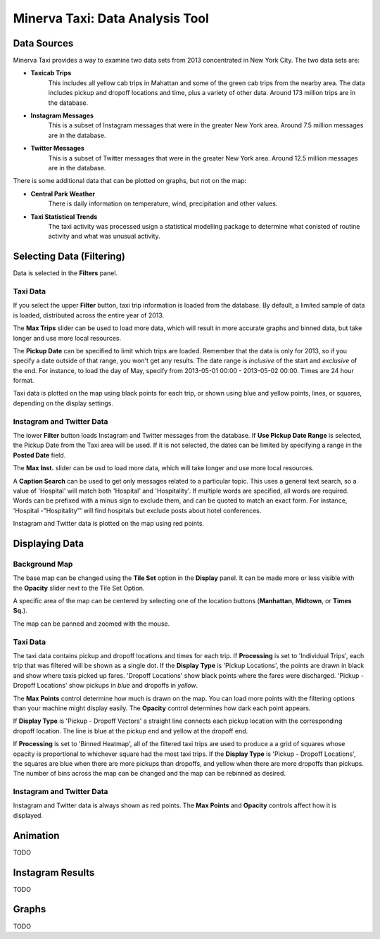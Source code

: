 Minerva Taxi: Data Analysis Tool
================================

Data Sources
------------

Minerva Taxi provides a way to examine two data sets from 2013 concentrated in
New York City.  The two data sets are:

* **Taxicab Trips**
    This includes all yellow cab trips in Mahattan and some of the green cab
    trips from the nearby area.  The data includes pickup and dropoff locations
    and time, plus a variety of other data.  Around 173 million trips are in
    the database.

* **Instagram Messages**
    This is a subset of Instagram messages that were in the greater New York
    area.  Around 7.5 million messages are in the database.

* **Twitter Messages**
    This is a subset of Twitter messages that were in the greater New York
    area.  Around 12.5 million messages are in the database.

There is some additional data that can be plotted on graphs, but not on the map:

* **Central Park Weather**
      There is daily information on temperature, wind, precipitation and other values.
  
* **Taxi Statistical Trends**
    The taxi activity was processed usign a statistical modelling package to determine what conisted of routine activity and what was unusual activity.

Selecting Data (Filtering)
--------------------------

.. image:: filters.jpg
    :align: right

Data is selected in the **Filters** panel.

Taxi Data
+++++++++

If you select the upper **Filter** button, taxi trip information is loaded from the database.  By default, a limited sample of data is loaded, distributed across the entire year of 2013.

The **Max Trips** slider can be used to load more data, which will result in more accurate graphs and binned data, but take longer and use more local resources.

The **Pickup Date** can be specified to limit which trips are loaded.  Remember that the data is only for 2013, so if you specify a date outside of that range, you won't get any results.  The date range is *inclusive* of the start and *exclusive* of the end.  For instance, to load the day of May, specify from 2013-05-01 00:00 - 2013-05-02 00:00.  Times are 24 hour format.

Taxi data is plotted on the map using black points for each trip, or shown using blue and yellow points, lines, or squares, depending on the display settings.

Instagram and Twitter Data
++++++++++++++++++++++++++

The lower **Filter** button loads Instagram and Twitter messages from the database.  If **Use Pickup Date Range** is selected, the Pickup Date from the Taxi area will be used.  If it is not selected, the dates can be limited by specifying a range in the **Posted Date** field.

The **Max Inst.** slider can be usd to load more data, which will take longer and use more local resources.

A **Caption Search** can be used to get only messages related to a particular topic.  This uses a general text search, so a value of 'Hospital' will match both 'Hospital' and 'Hospitality'.  If multiple words are specified, all words are required.  Words can be prefixed with a minus sign to exclude them, and can be quoted to match an exact form.  For instance, 'Hospital -"Hospitality"' will find hospitals but exclude posts about hotel conferences.

Instagram and Twitter data is plotted on the map using red points.

Displaying Data
---------------

.. image:: display.jpg
    :align: right

Background Map
++++++++++++++

The base map can be changed using the **Tile Set** option in the **Display** panel.  It can be made more or less visible with the **Opacity** slider next to the Tile Set Option.

A specific area of the map can be centered by selecting one of the location buttons (**Manhattan**, **Midtown**, or **Times Sq.**).

The map can be panned and zoomed with the mouse.

Taxi Data
+++++++++

The taxi data contains pickup and dropoff locations and times for each trip.  If **Processing** is set to 'Individual Trips', each trip that was filtered will be shown as a single dot.  If the **Display Type** is 'Pickup Locations', the points are drawn in black and show where taxis picked up fares.  'Dropoff Locations' show black points where the fares were discharged.  'Pickup - Dropoff Locations' show pickups in *blue* and dropoffs in *yellow*.

The **Max Points** control determine how much is drawn on the map.  You can load more points with the filtering options than your machine might display easily.  The **Opacity** control determines how dark each point appears.

If **Display Type** is 'Pickup - Dropoff Vectors' a straight line connects each pickup location with the corresponding dropoff location.  The line is blue at the pickup end and yellow at the dropoff end.

If **Processing** is set to 'Binned Heatmap', all of the filtered taxi trips are used to produce a a grid of squares whose opacity is proportional to whichever square had the most taxi trips.  If the **Display Type** is 'Pickup - Dropoff Locations', the squares are blue when there are more pickups than dropoffs, and yellow when there are more dropoffs than pickups.  The number of bins across the map can be changed and the map can be rebinned as desired.

Instagram and Twitter Data
++++++++++++++++++++++++++

Instagram and Twitter data is always shown as red points.  The **Max Points** and **Opacity** controls affect how it is displayed.


Animation
---------

TODO

Instagram Results
-----------------

TODO

Graphs
------

TODO
